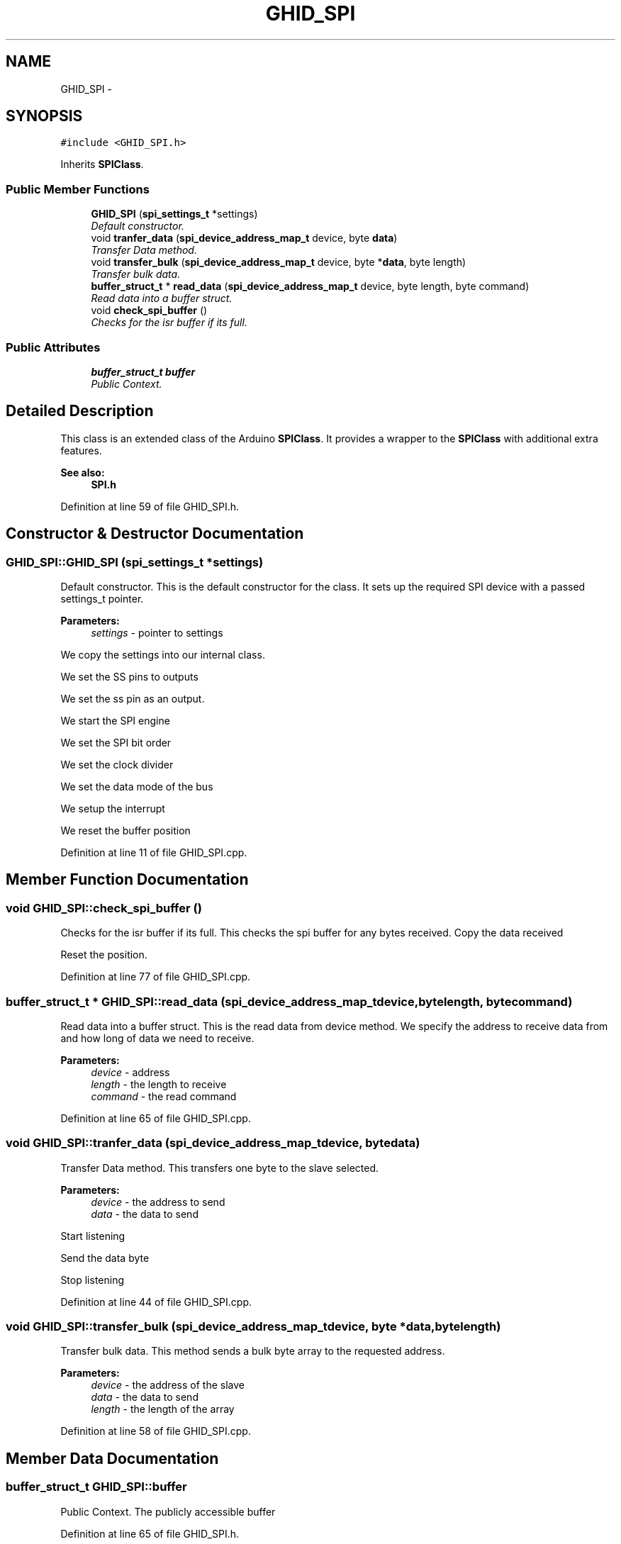 .TH "GHID_SPI" 3 "Sun Mar 30 2014" "Version version 2.0" "GHID Framework" \" -*- nroff -*-
.ad l
.nh
.SH NAME
GHID_SPI \- 
.SH SYNOPSIS
.br
.PP
.PP
\fC#include <GHID_SPI\&.h>\fP
.PP
Inherits \fBSPIClass\fP\&.
.SS "Public Member Functions"

.in +1c
.ti -1c
.RI "\fBGHID_SPI\fP (\fBspi_settings_t\fP *settings)"
.br
.RI "\fIDefault constructor\&. \fP"
.ti -1c
.RI "void \fBtranfer_data\fP (\fBspi_device_address_map_t\fP device, byte \fBdata\fP)"
.br
.RI "\fITransfer Data method\&. \fP"
.ti -1c
.RI "void \fBtransfer_bulk\fP (\fBspi_device_address_map_t\fP device, byte *\fBdata\fP, byte length)"
.br
.RI "\fITransfer bulk data\&. \fP"
.ti -1c
.RI "\fBbuffer_struct_t\fP * \fBread_data\fP (\fBspi_device_address_map_t\fP device, byte length, byte command)"
.br
.RI "\fIRead data into a buffer struct\&. \fP"
.ti -1c
.RI "void \fBcheck_spi_buffer\fP ()"
.br
.RI "\fIChecks for the isr buffer if its full\&. \fP"
.in -1c
.SS "Public Attributes"

.in +1c
.ti -1c
.RI "\fBbuffer_struct_t\fP \fBbuffer\fP"
.br
.RI "\fIPublic Context\&. \fP"
.in -1c
.SH "Detailed Description"
.PP 
This class is an extended class of the Arduino \fBSPIClass\fP\&. It provides a wrapper to the \fBSPIClass\fP with additional extra features\&.
.PP
\fBSee also:\fP
.RS 4
\fBSPI\&.h\fP 
.RE
.PP

.PP
Definition at line 59 of file GHID_SPI\&.h\&.
.SH "Constructor & Destructor Documentation"
.PP 
.SS "\fBGHID_SPI::GHID_SPI\fP (\fBspi_settings_t\fP *settings)"
.PP
Default constructor\&. This is the default constructor for the class\&. It sets up the required SPI device with a passed settings_t pointer\&.
.PP
\fBParameters:\fP
.RS 4
\fIsettings\fP - pointer to settings 
.RE
.PP
We copy the settings into our internal class\&.
.PP
We set the SS pins to outputs
.PP
We set the ss pin as an output\&.
.PP
We start the SPI engine
.PP
We set the SPI bit order
.PP
We set the clock divider
.PP
We set the data mode of the bus
.PP
We setup the interrupt
.PP
We reset the buffer position 
.PP
Definition at line 11 of file GHID_SPI\&.cpp\&.
.SH "Member Function Documentation"
.PP 
.SS "void \fBGHID_SPI::check_spi_buffer\fP ()"
.PP
Checks for the isr buffer if its full\&. This checks the spi buffer for any bytes received\&. Copy the data received
.PP
Reset the position\&. 
.PP
Definition at line 77 of file GHID_SPI\&.cpp\&.
.SS "\fBbuffer_struct_t\fP * \fBGHID_SPI::read_data\fP (\fBspi_device_address_map_t\fPdevice, bytelength, bytecommand)"
.PP
Read data into a buffer struct\&. This is the read data from device method\&. We specify the address to receive data from and how long of data we need to receive\&.
.PP
\fBParameters:\fP
.RS 4
\fIdevice\fP - address 
.br
\fIlength\fP - the length to receive 
.br
\fIcommand\fP - the read command 
.RE
.PP

.PP
Definition at line 65 of file GHID_SPI\&.cpp\&.
.SS "void \fBGHID_SPI::tranfer_data\fP (\fBspi_device_address_map_t\fPdevice, bytedata)"
.PP
Transfer Data method\&. This transfers one byte to the slave selected\&.
.PP
\fBParameters:\fP
.RS 4
\fIdevice\fP - the address to send 
.br
\fIdata\fP - the data to send 
.RE
.PP
Start listening
.PP
Send the data byte
.PP
Stop listening 
.PP
Definition at line 44 of file GHID_SPI\&.cpp\&.
.SS "void \fBGHID_SPI::transfer_bulk\fP (\fBspi_device_address_map_t\fPdevice, byte *data, bytelength)"
.PP
Transfer bulk data\&. This method sends a bulk byte array to the requested address\&.
.PP
\fBParameters:\fP
.RS 4
\fIdevice\fP - the address of the slave 
.br
\fIdata\fP - the data to send 
.br
\fIlength\fP - the length of the array 
.RE
.PP

.PP
Definition at line 58 of file GHID_SPI\&.cpp\&.
.SH "Member Data Documentation"
.PP 
.SS "\fBbuffer_struct_t\fP \fBGHID_SPI::buffer\fP"
.PP
Public Context\&. The publicly accessible buffer 
.PP
Definition at line 65 of file GHID_SPI\&.h\&.

.SH "Author"
.PP 
Generated automatically by Doxygen for GHID Framework from the source code\&.
